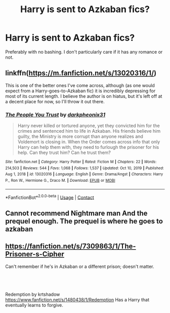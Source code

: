 #+TITLE: Harry is sent to Azkaban fics?

* Harry is sent to Azkaban fics?
:PROPERTIES:
:Author: Island_Crystal
:Score: 3
:DateUnix: 1621391298.0
:DateShort: 2021-May-19
:FlairText: Request
:END:
Preferably with no bashing. I don't particularly care if it has any romance or not.


** linkffn([[https://m.fanfiction.net/s/13020316/1/]])

This is one of the better ones I've come across, although (as one would expect from a Harry-goes-to-Azkaban fic) it is incredibly depressing for most of its current length. I believe the author is on hiatus, but it's left off at a decent place for now, so I'll throw it out there.
:PROPERTIES:
:Author: Erebus1999
:Score: 3
:DateUnix: 1621394852.0
:DateShort: 2021-May-19
:END:

*** [[https://www.fanfiction.net/s/13020316/1/][*/The People You Trust/*]] by [[https://www.fanfiction.net/u/8359884/darkpheonix31][/darkpheonix31/]]

#+begin_quote
  Harry never killed or tortured anyone, yet they convicted him for the crimes and sentenced him to life in Azkaban. His friends believe him guilty, the Ministry is more corrupt than anyone realizes and Voldemort is closing in. When the Order comes across info that only Harry can help them with, they need to furlough the prisoner for his help. Can they trust him? Can he trust them?
#+end_quote

^{/Site/:} ^{fanfiction.net} ^{*|*} ^{/Category/:} ^{Harry} ^{Potter} ^{*|*} ^{/Rated/:} ^{Fiction} ^{M} ^{*|*} ^{/Chapters/:} ^{22} ^{*|*} ^{/Words/:} ^{214,503} ^{*|*} ^{/Reviews/:} ^{544} ^{*|*} ^{/Favs/:} ^{1,068} ^{*|*} ^{/Follows/:} ^{1,537} ^{*|*} ^{/Updated/:} ^{Oct} ^{10,} ^{2019} ^{*|*} ^{/Published/:} ^{Aug} ^{1,} ^{2018} ^{*|*} ^{/id/:} ^{13020316} ^{*|*} ^{/Language/:} ^{English} ^{*|*} ^{/Genre/:} ^{Drama/Angst} ^{*|*} ^{/Characters/:} ^{Harry} ^{P.,} ^{Ron} ^{W.,} ^{Hermione} ^{G.,} ^{Draco} ^{M.} ^{*|*} ^{/Download/:} ^{[[http://www.ff2ebook.com/old/ffn-bot/index.php?id=13020316&source=ff&filetype=epub][EPUB]]} ^{or} ^{[[http://www.ff2ebook.com/old/ffn-bot/index.php?id=13020316&source=ff&filetype=mobi][MOBI]]}

--------------

*FanfictionBot*^{2.0.0-beta} | [[https://github.com/FanfictionBot/reddit-ffn-bot/wiki/Usage][Usage]] | [[https://www.reddit.com/message/compose?to=tusing][Contact]]
:PROPERTIES:
:Author: FanfictionBot
:Score: 1
:DateUnix: 1621394872.0
:DateShort: 2021-May-19
:END:


** Cannot recommend Nightmare man And the prequel enough. The prequel is where he goes to azkaban
:PROPERTIES:
:Author: 2ndtripdownrabithole
:Score: 2
:DateUnix: 1621392152.0
:DateShort: 2021-May-19
:END:


** [[https://fanfiction.net/s/7309863/1/The-Prisoner-s-Cipher]]

Can't remember if he's in Azkaban or a different prison; doesn't matter.
:PROPERTIES:
:Author: Im_Not_Even
:Score: 1
:DateUnix: 1621403867.0
:DateShort: 2021-May-19
:END:


** ​

Redemption by krtshadow [[https://www.fanfiction.net/s/1480438/1/Redemption]] Has a Harry that eventually learns to forgive.
:PROPERTIES:
:Author: Soggy_Yesterday
:Score: 1
:DateUnix: 1621414411.0
:DateShort: 2021-May-19
:END:
